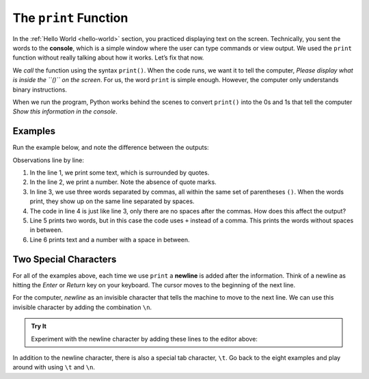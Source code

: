 The ``print`` Function
======================

In the :ref:`Hello World <hello-world>` section, you practiced displaying text
on the screen. Technically, you sent the words to the **console**, which is a
simple window where the user can type commands or view output. We used the
``print`` function without really talking about how it works.
Let’s fix that now.

We *call* the function using the syntax ``print()``. When the code runs, we
want it to tell the computer, *Please display what is inside the ``()`` on
the screen*. For us, the word ``print`` is simple enough. However, the computer
only understands binary instructions.

When we run the program, Python works behind the scenes to convert ``print()``
into the 0s and 1s that tell the computer *Show this information in the
console*.

Examples
---------

Run the example below, and note the difference between the outputs:

.. raw:: html

   <iframe height="500px" width="100%" src="https://repl.it/@launchcode/LCHS-print-statement?lite=true" scrolling="no" frameborder="yes" allowtransparency="true"></iframe>

Observations line by line:

#. In the line 1, we print some text, which is surrounded by quotes.
#. In the line 2, we print a number. Note the absence of quote marks.
#. In line 3, we use three words separated by commas, all within the same
   set of parentheses ``()``. When the words print, they show up on the same
   line separated by spaces.
#. The code in line 4 is just like line 3, only there are no spaces after the
   commas. How does this affect the output?
#. Line 5 prints two words, but in this case the code uses ``+`` instead of a
   comma. This prints the words without spaces in between.
#. Line 6 prints text and a number with a space in between.

Two Special Characters
-----------------------

For all of the examples above, each time we use ``print`` a **newline** is
added after the information. Think of a newline as hitting the *Enter* or
*Return* key on your keyboard. The cursor moves to the beginning of the next
line.

For the computer, *newline* as an invisible character that tells the machine to
move to the next line. We can use this invisible character by adding the
combination ``\n``.

.. admonition:: Try It

   Experiment with the newline character by adding these lines to the editor
   above:

   .. sourcecode:: python
      :lineno-start: 7

      print("Some Programming Languages:")
      print("Python\nJavaScript\nJava\nC#\nSwift")

In addition to the newline character, there is also a special tab character,
``\t``. Go back to the eight examples and play around with using ``\t``
and ``\n``.
